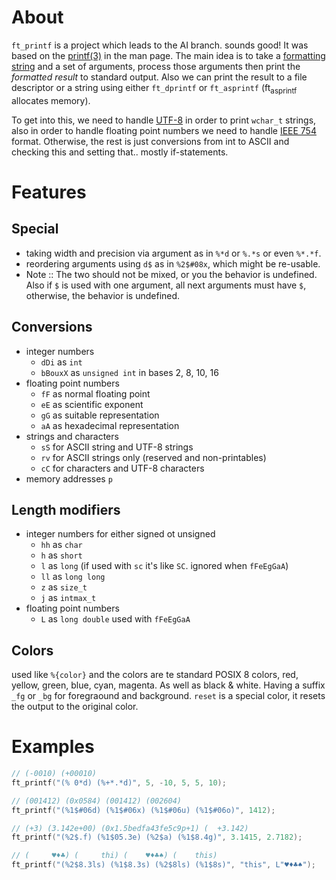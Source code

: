 * About

=ft_printf= is a project which leads to the AI branch. sounds good! It was based on the [[https://linux.die.net/man/3/printf][printf(3)]] in the man page. The main idea is to take a [[https://alvinalexander.com/programming/printf-format-cheat-sheet][formatting string]] and a set of arguments, process those arguments then print the /formatted result/ to standard output. Also we can print the result to a file descriptor or a string using either =ft_dprintf= or =ft_asprintf= (ft_asprintf allocates memory).

To get into this, we need to handle [[https://en.wikipedia.org/wiki/UTF-8][UTF-8]] in order to print =wchar_t= strings, also in order to handle floating point numbers we need to handle [[http://www.ryanjuckett.com/programming/printing-floating-point-numbers/][IEEE 754]] format. Otherwise, the rest is just conversions from int to ASCII and checking this and setting that.. mostly if-statements.

* Features

** Special

+ taking width and precision via argument as in =%*d= or =%.*s= or even =%*.*f=.
+ reordering arguments using =d$= as in =%2$#08x=, which might be re-usable.
+ Note :: The two should not be mixed, or you the behavior is undefined. Also if =$= is used with one argument, all next arguments must have =$=, otherwise, the behavior is undefined.

** Conversions

+ integer numbers
  + =dDi= as =int=
  + =bBouxX= as =unsigned int= in bases 2, 8, 10, 16
+ floating point numbers
  + =fF= as normal floating point
  + =eE= as scientific exponent
  + =gG= as suitable representation
  + =aA= as hexadecimal representation
+ strings and characters
  + =sS= for ASCII string and UTF-8 strings
  + =rv= for ASCII strings only (reserved and non-printables)
  + =cC= for characters and UTF-8 characters
+ memory addresses =p=

** Length modifiers

+ integer numbers for either signed ot unsigned
    + =hh= as =char=
    + =h= as =short=
    + =l= as =long= (if used with =sc= it's like =SC=. ignored when =fFeEgGaA=)
    + =ll= as =long long=
    + =z= as =size_t=
    + =j= as =intmax_t=
+ floating point numbers
    + =L= as =long double= used with =fFeEgGaA=

** Colors

used like =%{color}= and the colors are te standard POSIX 8 colors, red, yellow, green, blue, cyan, magenta. As well as black & white. Having a suffix =_fg= or =_bg= for foregraound and background. =reset= is a special color, it resets the output to the original color.

* Examples

#+BEGIN_SRC c
// (-0010) (+00010)
ft_printf("(% 0*d) (%+*.*d)", 5, -10, 5, 5, 10);

// (001412) (0x0584) (001412) (002604)
ft_printf("(%1$#06d) (%1$#06x) (%1$#06u) (%1$#06o)", 1412);

// (+3) (3.142e+00) (0x1.5bedfa43fe5c9p+1) (  +3.142)
ft_printf("(%2$.f) (%1$05.3e) (%2$a) (%1$8.4g)", 3.1415, 2.7182);

// (     ♥♦♣) (     thi) (    ♥♦♣♠) (    this)
ft_printf("(%2$8.3ls) (%1$8.3s) (%2$8ls) (%1$8s)", "this", L"♥♦♣♠");
#+END_SRC
